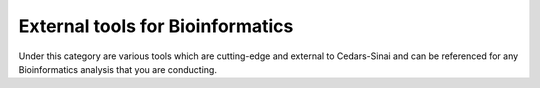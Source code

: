 **External tools for Bioinformatics**
======================================

Under this category are various tools which are cutting-edge and external to Cedars-Sinai and can be referenced for any Bioinformatics analysis that you are conducting.
